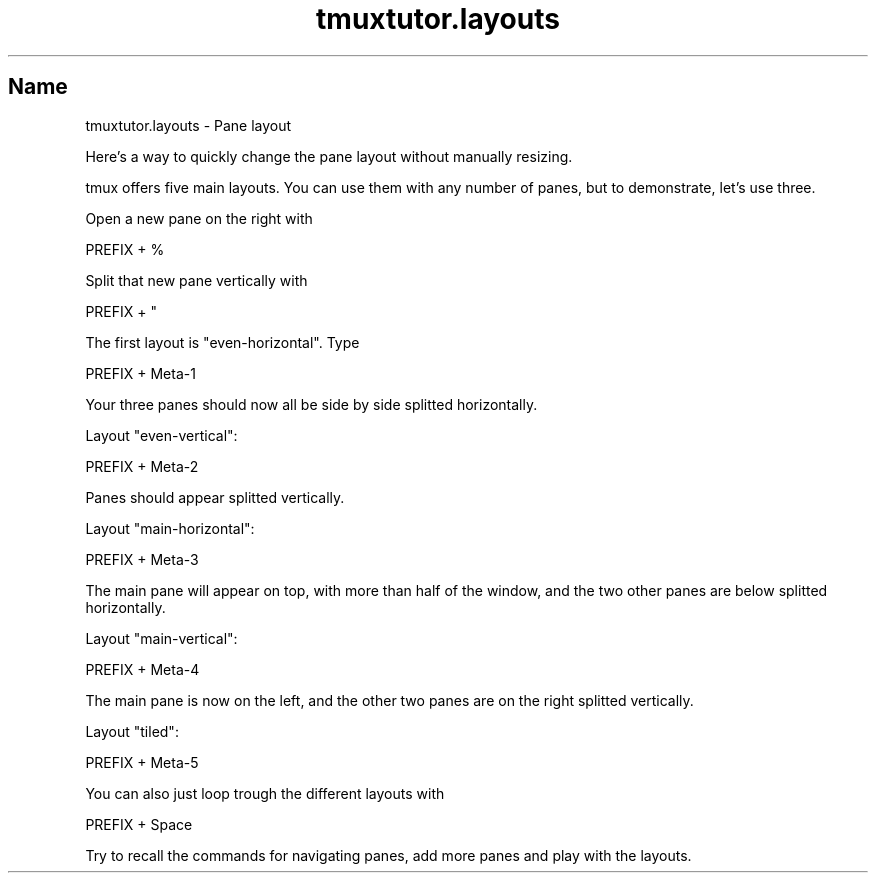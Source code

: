 .\" Automatically generated by Pod::Man 2.28 (Pod::Simple 3.28)
.\"
.\" Standard preamble:
.\" ========================================================================
.de Sp \" Vertical space (when we can't use .PP)
.if t .sp .5v
.if n .sp
..
.de Vb \" Begin verbatim text
.ft CW
.nf
.ne \\$1
..
.de Ve \" End verbatim text
.ft R
.fi
..
.\" Set up some character translations and predefined strings.  \*(-- will
.\" give an unbreakable dash, \*(PI will give pi, \*(L" will give a left
.\" double quote, and \*(R" will give a right double quote.  \*(C+ will
.\" give a nicer C++.  Capital omega is used to do unbreakable dashes and
.\" therefore won't be available.  \*(C` and \*(C' expand to `' in nroff,
.\" nothing in troff, for use with C<>.
.tr \(*W-
.ds C+ C\v'-.1v'\h'-1p'\s-2+\h'-1p'+\s0\v'.1v'\h'-1p'
.ie n \{\
.    ds -- \(*W-
.    ds PI pi
.    if (\n(.H=4u)&(1m=24u) .ds -- \(*W\h'-12u'\(*W\h'-12u'-\" diablo 10 pitch
.    if (\n(.H=4u)&(1m=20u) .ds -- \(*W\h'-12u'\(*W\h'-8u'-\"  diablo 12 pitch
.    ds L" ""
.    ds R" ""
.    ds C` ""
.    ds C' ""
'br\}
.el\{\
.    ds -- \|\(em\|
.    ds PI \(*p
.    ds L" ``
.    ds R" ''
.    ds C`
.    ds C'
'br\}
.\"
.\" Escape single quotes in literal strings from groff's Unicode transform.
.ie \n(.g .ds Aq \(aq
.el       .ds Aq '
.\"
.\" If the F register is turned on, we'll generate index entries on stderr for
.\" titles (.TH), headers (.SH), subsections (.SS), items (.Ip), and index
.\" entries marked with X<> in POD.  Of course, you'll have to process the
.\" output yourself in some meaningful fashion.
.\"
.\" Avoid warning from groff about undefined register 'F'.
.de IX
..
.nr rF 0
.if \n(.g .if rF .nr rF 1
.if (\n(rF:(\n(.g==0)) \{
.    if \nF \{
.        de IX
.        tm Index:\\$1\t\\n%\t"\\$2"
..
.        if !\nF==2 \{
.            nr % 0
.            nr F 2
.        \}
.    \}
.\}
.rr rF
.\" ========================================================================
.\"
.IX Title "tmuxtutor.layouts 1"
.TH tmuxtutor.layouts 1 "July 2016" "Generated by Swim v0.1.43" "Pane layout"
.\" For nroff, turn off justification.  Always turn off hyphenation; it makes
.\" way too many mistakes in technical documents.
.if n .ad l
.nh
.SH "Name"
.IX Header "Name"
tmuxtutor.layouts \- Pane layout
.PP
Here's a way to quickly change the pane layout without manually resizing.
.PP
tmux offers five main layouts. You can use them with any number of panes, but to demonstrate, let's use three.
.PP
Open a new pane on the right with
.PP
.Vb 1
\&      PREFIX + %
.Ve
.PP
Split that new pane vertically with
.PP
.Vb 1
\&      PREFIX + "
.Ve
.PP
The first layout is \f(CW\*(C`even\-horizontal\*(C'\fR. Type
.PP
.Vb 1
\&      PREFIX + Meta\-1
.Ve
.PP
Your three panes should now all be side by side splitted horizontally.
.PP
Layout \f(CW\*(C`even\-vertical\*(C'\fR:
.PP
.Vb 1
\&      PREFIX + Meta\-2
.Ve
.PP
Panes should appear splitted vertically.
.PP
Layout \f(CW\*(C`main\-horizontal\*(C'\fR:
.PP
.Vb 1
\&      PREFIX + Meta\-3
.Ve
.PP
The main pane will appear on top, with more than half of the window, and the two other panes are below splitted horizontally.
.PP
Layout \f(CW\*(C`main\-vertical\*(C'\fR:
.PP
.Vb 1
\&      PREFIX + Meta\-4
.Ve
.PP
The main pane is now on the left, and the other two panes are on the right splitted vertically.
.PP
Layout \f(CW\*(C`tiled\*(C'\fR:
.PP
.Vb 1
\&      PREFIX + Meta\-5
.Ve
.PP
You can also just loop trough the different layouts with
.PP
.Vb 1
\&      PREFIX + Space
.Ve
.PP
Try to recall the commands for navigating panes, add more panes and play with the layouts.
